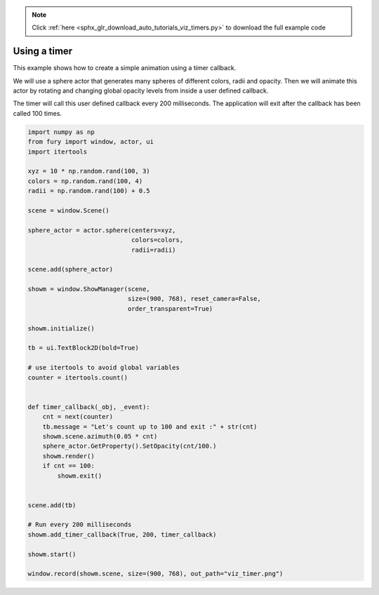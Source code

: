 .. note::
    :class: sphx-glr-download-link-note

    Click :ref:`here <sphx_glr_download_auto_tutorials_viz_timers.py>` to download the full example code
.. rst-class:: sphx-glr-example-title

.. _sphx_glr_auto_tutorials_viz_timers.py:


===============
Using a timer
===============

This example shows how to create a simple animation using a timer callback.

We will use a sphere actor that generates many spheres of different colors,
radii and opacity. Then we will animate this actor by rotating and changing
global opacity levels from inside a user defined callback.

The timer will call this user defined callback every 200 milliseconds. The
application will exit after the callback has been called 100 times.


.. image:: /auto_tutorials/images/sphx_glr_viz_timers_001.png
    :class: sphx-glr-single-img





.. code-block:: default



    import numpy as np
    from fury import window, actor, ui
    import itertools

    xyz = 10 * np.random.rand(100, 3)
    colors = np.random.rand(100, 4)
    radii = np.random.rand(100) + 0.5

    scene = window.Scene()

    sphere_actor = actor.sphere(centers=xyz,
                                colors=colors,
                                radii=radii)

    scene.add(sphere_actor)

    showm = window.ShowManager(scene,
                               size=(900, 768), reset_camera=False,
                               order_transparent=True)

    showm.initialize()

    tb = ui.TextBlock2D(bold=True)

    # use itertools to avoid global variables
    counter = itertools.count()


    def timer_callback(_obj, _event):
        cnt = next(counter)
        tb.message = "Let's count up to 100 and exit :" + str(cnt)
        showm.scene.azimuth(0.05 * cnt)
        sphere_actor.GetProperty().SetOpacity(cnt/100.)
        showm.render()
        if cnt == 100:
            showm.exit()


    scene.add(tb)

    # Run every 200 milliseconds
    showm.add_timer_callback(True, 200, timer_callback)

    showm.start()

    window.record(showm.scene, size=(900, 768), out_path="viz_timer.png")


.. rst-class:: sphx-glr-timing

   **Total running time of the script:** ( 0 minutes  22.560 seconds)


.. _sphx_glr_download_auto_tutorials_viz_timers.py:


.. only :: html

 .. container:: sphx-glr-footer
    :class: sphx-glr-footer-example



  .. container:: sphx-glr-download

     :download:`Download Python source code: viz_timers.py <viz_timers.py>`



  .. container:: sphx-glr-download

     :download:`Download Jupyter notebook: viz_timers.ipynb <viz_timers.ipynb>`


.. only:: html

 .. rst-class:: sphx-glr-signature

    `Gallery generated by Sphinx-Gallery <https://sphinx-gallery.readthedocs.io>`_
